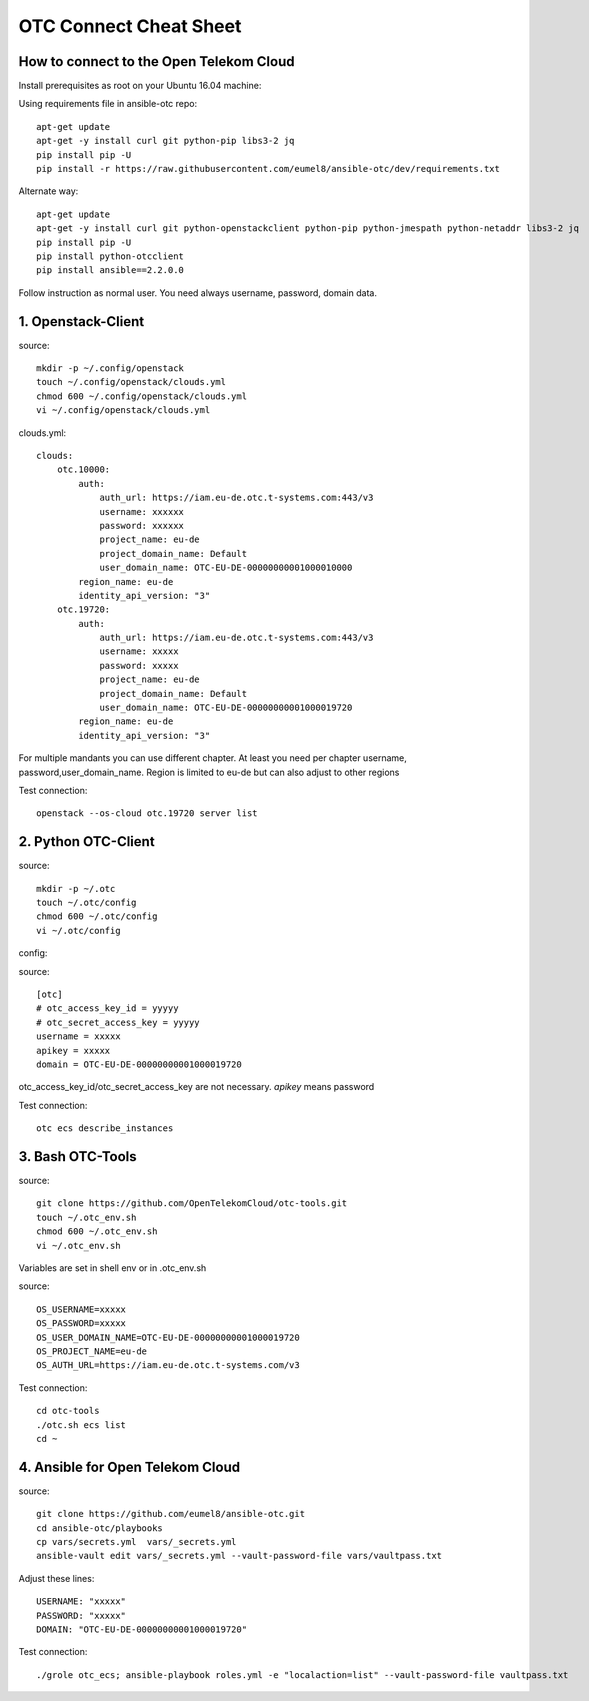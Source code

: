 .. _Connect_Cheat_Sheet:

OTC Connect Cheat Sheet
=======================

How to connect to the Open Telekom Cloud
----------------------------------------

Install prerequisites as root on your Ubuntu 16.04 machine::

Using requirements file in ansible-otc repo::

    apt-get update
    apt-get -y install curl git python-pip libs3-2 jq
    pip install pip -U
    pip install -r https://raw.githubusercontent.com/eumel8/ansible-otc/dev/requirements.txt

Alternate way::

    apt-get update
    apt-get -y install curl git python-openstackclient python-pip python-jmespath python-netaddr libs3-2 jq
    pip install pip -U
    pip install python-otcclient
    pip install ansible==2.2.0.0

Follow instruction as normal user. You need always username, password, domain data.


1. Openstack-Client
-------------------

source::

    mkdir -p ~/.config/openstack
    touch ~/.config/openstack/clouds.yml
    chmod 600 ~/.config/openstack/clouds.yml
    vi ~/.config/openstack/clouds.yml

clouds.yml::

    clouds:
        otc.10000:
            auth:
                auth_url: https://iam.eu-de.otc.t-systems.com:443/v3
                username: xxxxxx
                password: xxxxxx
                project_name: eu-de
                project_domain_name: Default
                user_domain_name: OTC-EU-DE-00000000001000010000
            region_name: eu-de
            identity_api_version: "3"
        otc.19720:
            auth:
                auth_url: https://iam.eu-de.otc.t-systems.com:443/v3
                username: xxxxx
                password: xxxxx
                project_name: eu-de
                project_domain_name: Default
                user_domain_name: OTC-EU-DE-00000000001000019720
            region_name: eu-de
            identity_api_version: "3"



For multiple mandants you can use different chapter. At least you need
per chapter username, password,user_domain_name.
Region is limited to eu-de but can also adjust to other regions

Test connection::

    openstack --os-cloud otc.19720 server list


2. Python OTC-Client
--------------------

source::

    mkdir -p ~/.otc
    touch ~/.otc/config
    chmod 600 ~/.otc/config
    vi ~/.otc/config


config:

source::

    [otc]
    # otc_access_key_id = yyyyy
    # otc_secret_access_key = yyyyy
    username = xxxxx
    apikey = xxxxx
    domain = OTC-EU-DE-00000000001000019720


otc_access_key_id/otc_secret_access_key are not necessary. *apikey* means password

Test connection::

    otc ecs describe_instances


3. Bash OTC-Tools
-----------------

source::

    git clone https://github.com/OpenTelekomCloud/otc-tools.git
    touch ~/.otc_env.sh
    chmod 600 ~/.otc_env.sh
    vi ~/.otc_env.sh


Variables are set in shell env or in .otc_env.sh

source::

    OS_USERNAME=xxxxx
    OS_PASSWORD=xxxxx
    OS_USER_DOMAIN_NAME=OTC-EU-DE-00000000001000019720
    OS_PROJECT_NAME=eu-de
    OS_AUTH_URL=https://iam.eu-de.otc.t-systems.com/v3

Test connection::

    cd otc-tools
    ./otc.sh ecs list
    cd ~

4. Ansible for Open Telekom Cloud
---------------------------------

source::

    git clone https://github.com/eumel8/ansible-otc.git
    cd ansible-otc/playbooks
    cp vars/secrets.yml  vars/_secrets.yml 
    ansible-vault edit vars/_secrets.yml --vault-password-file vars/vaultpass.txt

Adjust these lines::

    USERNAME: "xxxxx"
    PASSWORD: "xxxxx"
    DOMAIN: "OTC-EU-DE-00000000001000019720"

Test connection::

    ./grole otc_ecs; ansible-playbook roles.yml -e "localaction=list" --vault-password-file vaultpass.txt
